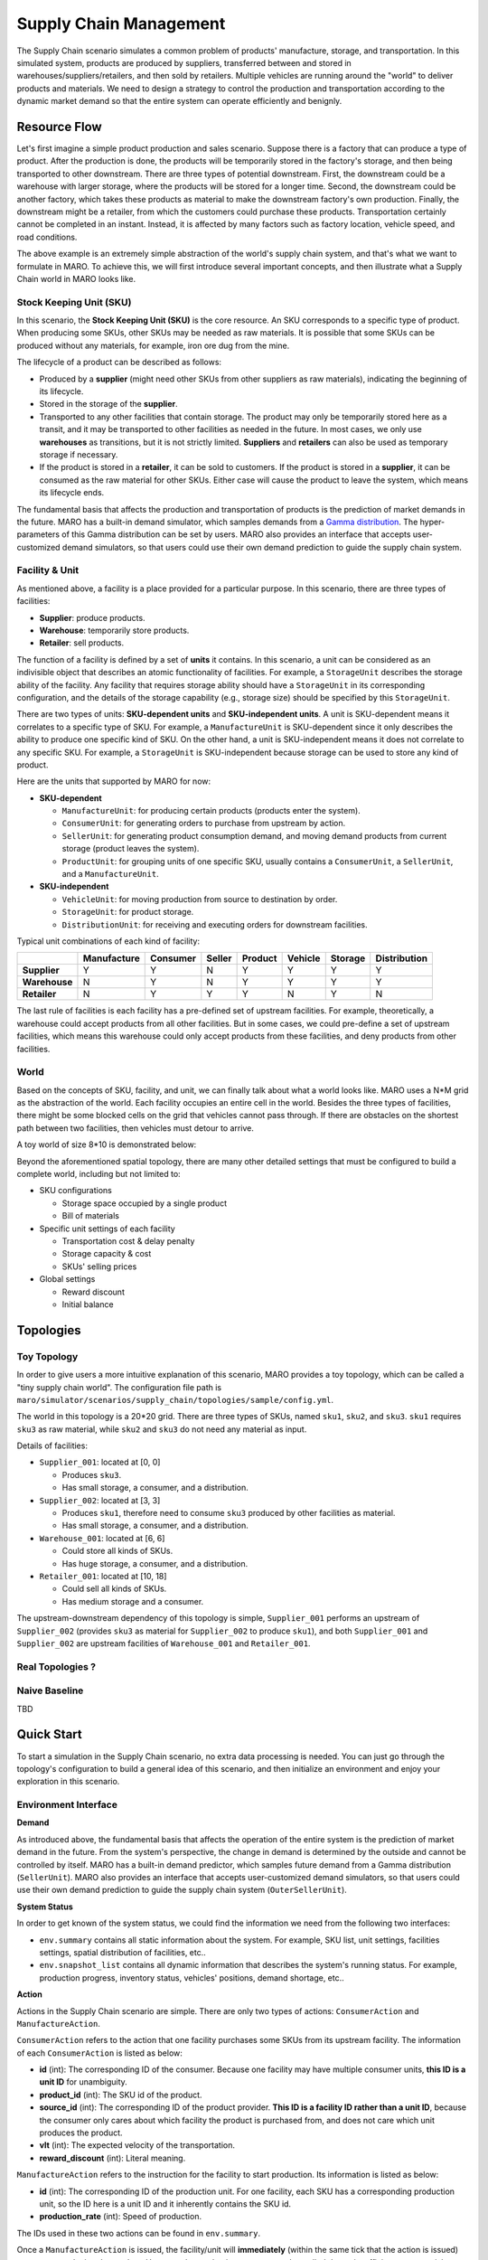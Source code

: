 Supply Chain Management
=======================

The Supply Chain scenario simulates a common problem of products' manufacture, storage, and transportation. In this simulated system, products are produced by suppliers, transferred between and stored in warehouses/suppliers/retailers, and then sold by retailers. Multiple vehicles are running around the "world" to deliver products and materials. We need to design a strategy to control the production and transportation according to the dynamic market demand so that the entire system can operate efficiently and benignly.

Resource Flow
-------------

Let's first imagine a simple product production and sales scenario. Suppose there is a factory that can produce a type of product. After the production is done, the products will be temporarily stored in the factory's storage, and then being transported to other downstream. There are three types of potential downstream. First, the downstream could be a warehouse with larger storage, where the products will be stored for a longer time. Second, the downstream could be another factory, which takes these products as material to make the downstream factory's own production. Finally, the downstream might be a retailer, from which the customers could purchase these products. Transportation certainly cannot be completed in an instant. Instead, it is affected by many factors such as factory location, vehicle speed, and road conditions. 

The above example is an extremely simple abstraction of the world's supply chain system, and that's what we want to formulate in MARO. To achieve this, we will first introduce several important concepts, and then illustrate what a Supply Chain world in MARO looks like.

Stock Keeping Unit (SKU)
^^^^^^^^^^^^^^^^^^^^^^^^

In this scenario, the **Stock Keeping Unit (SKU)** is the core resource. An SKU corresponds to a specific type of product. When producing some SKUs, other SKUs may be needed as raw materials. It is possible that some SKUs can be produced without any materials, for example, iron ore dug from the mine. 

The lifecycle of a product can be described as follows:

* Produced by a **supplier** (might need other SKUs from other suppliers as raw materials), indicating the beginning of its lifecycle.
* Stored in the storage of the **supplier**.
* Transported to any other facilities that contain storage. The product may only be temporarily stored here as a transit, and it may be transported to other facilities as needed in the future. In most cases, we only use **warehouses** as transitions, but it is not strictly limited. **Suppliers** and **retailers** can also be used as temporary storage if necessary.
* If the product is stored in a **retailer**, it can be sold to customers. If the product is stored in a **supplier**, it can be consumed as the raw material for other SKUs. Either case will cause the product to leave the system, which means its lifecycle ends.

The fundamental basis that affects the production and transportation of products is the prediction of market demands in the future. MARO has a built-in demand simulator, which samples demands from a `Gamma distribution <https://en.wikipedia.org/wiki/Gamma_distribution/>`_. The hyper-parameters of this Gamma distribution can be set by users. MARO also provides an interface that accepts user-customized demand simulators, so that users could use their own demand prediction to guide the supply chain system.

Facility & Unit
^^^^^^^^^^^^^^^

As mentioned above, a facility is a place provided for a particular purpose. In this scenario, there are three types of facilities: 

* **Supplier**: produce products.
* **Warehouse**: temporarily store products.
* **Retailer**: sell products.

The function of a facility is defined by a set of **units** it contains. In this scenario, a unit can be considered as an indivisible object that describes an atomic functionality of facilities. For example, a ``StorageUnit`` describes the storage ability of the facility. Any facility that requires storage ability should have a ``StorageUnit`` in its corresponding configuration, and the details of the storage capability (e.g., storage size) should be specified by this ``StorageUnit``.

There are two types of units: **SKU-dependent units** and **SKU-independent units**. A unit is SKU-dependent means it correlates to a specific type of SKU. For example, a ``ManufactureUnit`` is SKU-dependent since it only describes the ability to produce one specific kind of SKU. On the other hand, a unit is SKU-independent means it does not correlate to any specific SKU. For example, a ``StorageUnit`` is SKU-independent because storage can be used to store any kind of product. 

Here are the units that supported by MARO for now:

* **SKU-dependent**
  
  * ``ManufactureUnit``: for producing certain products (products enter the system). 
  
  * ``ConsumerUnit``: for generating orders to purchase from upstream by action. 
  
  * ``SellerUnit``: for generating product consumption demand, and moving demand products from current storage (product leaves the system). 
  
  * ``ProductUnit``: for grouping units of one specific SKU, usually contains a ``ConsumerUnit``, a ``SellerUnit``, and a ``ManufactureUnit``.

* **SKU-independent**
  
  * ``VehicleUnit``: for moving production from source to destination by order.
  
  * ``StorageUnit``: for product storage.
  
  * ``DistributionUnit``: for receiving and executing orders for downstream facilities.

Typical unit combinations of each kind of facility:

.. list-table::
   :header-rows: 1

   * - 
     - Manufacture
     - Consumer
     - Seller
     - Product
     - Vehicle
     - Storage
     - Distribution
   * - **Supplier**
     - Y
     - Y
     - N
     - Y
     - Y
     - Y
     - Y
   * - **Warehouse**
     - N
     - Y
     - N
     - Y
     - Y
     - Y
     - Y
   * - **Retailer**
     - N
     - Y
     - Y
     - Y
     - N
     - Y
     - N

The last rule of facilities is each facility has a pre-defined set of upstream facilities. For example, theoretically, a warehouse could accept products from all other facilities. But in some cases, we could pre-define a set of upstream facilities, which means this warehouse could only accept products from these facilities, and deny products from other facilities.

World
^^^^^

Based on the concepts of SKU, facility, and unit, we can finally talk about what a world looks like. MARO uses a N*M grid as the abstraction of the world. Each facility occupies an entire cell in the world. Besides the three types of facilities, there might be some blocked cells on the grid that vehicles cannot pass through. If there are obstacles on the shortest path between two facilities, then vehicles must detour to arrive.

A toy world of size 8*10 is demonstrated below:

.. image:: ../images/scenario/sc.world.png
   :target: ../images/scenario/sc.world.png
   :alt: Supply Chain world example

Beyond the aforementioned spatial topology, there are many other detailed settings that must be configured to build a complete world, including but not limited to:

* SKU configurations
  
  * Storage space occupied by a single product
  
  * Bill of materials

* Specific unit settings of each facility
  
  * Transportation cost & delay penalty
  
  * Storage capacity & cost
  
  * SKUs' selling prices

* Global settings
  
  * Reward discount
  
  * Initial balance


Topologies
----------

Toy Topology
^^^^^^^^^^^^^

In order to give users a more intuitive explanation of this scenario, MARO provides a toy topology, which can be called a "tiny supply chain world". The configuration file path is ``maro/simulator/scenarios/supply_chain/topologies/sample/config.yml``.

The world in this topology is a 20*20 grid. There are three types of SKUs, named ``sku1``, ``sku2``, and ``sku3``. ``sku1`` requires ``sku3`` as raw material, while ``sku2`` and ``sku3`` do not need any material as input.

Details of facilities:

* ``Supplier_001``: located at [0, 0]
  
  * Produces ``sku3``.
  
  * Has small storage, a consumer, and a distribution.

* ``Supplier_002``: located at [3, 3]
  
  * Produces ``sku1``, therefore need to consume ``sku3`` produced by other facilities as material.
  
  * Has small storage, a consumer,  and a distribution.

* ``Warehouse_001``: located at [6, 6]
  
  * Could store all kinds of SKUs.
  
  * Has huge storage, a consumer, and a distribution.

* ``Retailer_001``: located at [10, 18]
  
  * Could sell all kinds of SKUs.
  
  * Has medium storage and a consumer.

The upstream-downstream dependency of this topology is simple, ``Supplier_001`` performs an upstream of ``Supplier_002`` (provides ``sku3`` as material for ``Supplier_002`` to produce ``sku1``), and both ``Supplier_001`` and ``Supplier_002`` are upstream facilities of ``Warehouse_001`` and ``Retailer_001``.

Real Topologies ?
^^^^^^^^^^^^^^^^^

Naive Baseline
^^^^^^^^^^^^^^

TBD

Quick Start
-----------

To start a simulation in the Supply Chain scenario, no extra data processing is needed. You can just go through the topology's configuration to build a general idea of this scenario, and then initialize an environment and enjoy your exploration in this scenario.

Environment Interface
^^^^^^^^^^^^^^^^^^^^^

**Demand**

As introduced above, the fundamental basis that affects the operation of the entire system is the prediction of market demand in the future. From the system's perspective, the change in demand is determined by the outside and cannot be controlled by itself. MARO has a built-in demand predictor, which samples future demand from a Gamma distribution (``SellerUnit``). MARO also provides an interface that accepts user-customized demand simulators, so that users could use their own demand prediction to guide the supply chain system (``OuterSellerUnit``).

**System Status**

In order to get known of the system status, we could find the information we need from the following two interfaces:

* ``env.summary`` contains all static information about the system. For example, SKU list, unit settings, facilities settings, spatial distribution of facilities, etc..
* ``env.snapshot_list`` contains all dynamic information that describes the system's running status. For example, production progress, inventory status, vehicles' positions, demand shortage, etc..

**Action**

Actions in the Supply Chain scenario are simple. There are only two types of actions: ``ConsumerAction`` and ``ManufactureAction``.

``ConsumerAction`` refers to the action that one facility purchases some SKUs from its upstream facility. The information of each ``ConsumerAction`` is listed as below:

* **id** (int): The corresponding ID of the consumer. Because one facility may have multiple consumer units, **this ID is a unit ID** for unambiguity.
* **product_id** (int): The SKU id of the product.
* **source_id** (int): The corresponding ID of the product provider. **This ID is a facility ID rather than a unit ID**, because the consumer only cares about which facility the product is purchased from, and does not care which unit produces the product.
* **vlt** (int): The expected velocity of the transportation.
* **reward_discount** (int): Literal meaning.

``ManufactureAction`` refers to the instruction for the facility to start production. Its information is listed as below:

* **id** (int): The corresponding ID of the production unit. For one facility, each SKU has a corresponding production unit, so the ID here is a unit ID and it inherently contains the SKU id.
* **production_rate** (int): Speed of production.

The IDs used in these two actions can be found in ``env.summary``.

Once a ``ManufactureAction`` is issued, the facility/unit will **immediately** (within the same tick that the action is issued) try to start producing the product. However, the production process may be stalled due to insufficient raw materials, insufficient storage, etc.. Once a ``ConsumerAction`` is issued, the source facility will try to allocate vehicles to transport products **in the next tick**. The transportation process may also not proceed smoothly due to insufficient vehicles and insufficient destination storage, etc.. Therefore, the users need to read the static/dynamic status of the system and keep optimizing their strategy.

Example
^^^^^^^

Here we show a simple example of interaction with the environment. Jump to `this notebook <https://github.com/microsoft/maro/blob/master/notebooks/supply_chain/interact_with_environment.ipynb/>`_ for a quick experience.

Visualization
-------------

TBD
